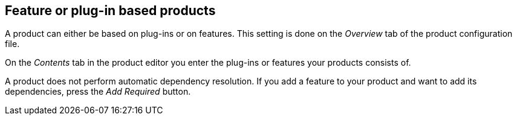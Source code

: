 == Feature or plug-in based products
	
A product can either be based on plug-ins or
on features. This
setting
is
done on
the
_Overview_
tab of the product
configuration file.
	
On the
_Contents_
tab in the product editor you enter the plug-ins or features
your
products consists of.
	
A
product does not perform automatic
dependency
resolution. If you add a
feature
to your product
and want to
add its
dependencies, press the
_Add Required_
button.

